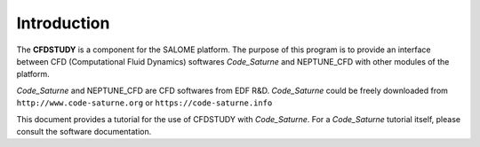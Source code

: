 
Introduction
============
The **CFDSTUDY** is a component for the SALOME platform. The purpose of this program is to provide an interface between CFD (Computational Fluid Dynamics) softwares *Code_Saturne* and NEPTUNE_CFD with other modules of the platform.

*Code_Saturne* and NEPTUNE_CFD are CFD softwares from EDF R&D. *Code_Saturne* could be freely downloaded from ``http://www.code-saturne.org`` or ``https://code-saturne.info``

This document provides a tutorial for the use of CFDSTUDY with *Code_Saturne*. For a *Code_Saturne* tutorial itself, please consult the software documentation.
